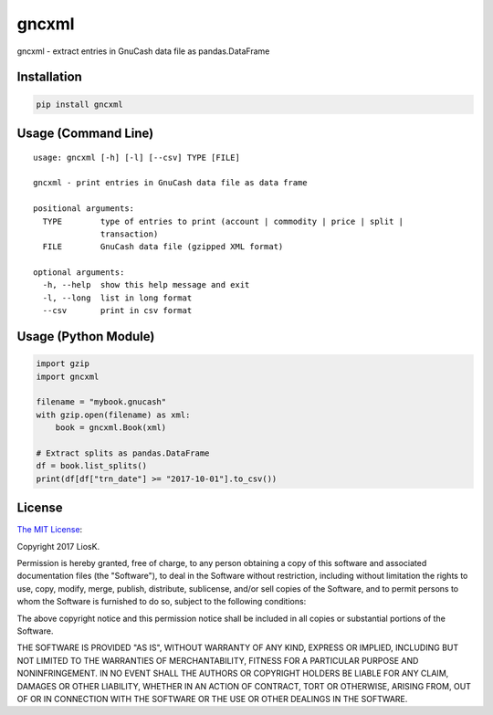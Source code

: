 gncxml
======

gncxml - extract entries in GnuCash data file as pandas.DataFrame

Installation
------------

.. code:: bash

    pip install gncxml

Usage (Command Line)
--------------------

::

    usage: gncxml [-h] [-l] [--csv] TYPE [FILE]

    gncxml - print entries in GnuCash data file as data frame

    positional arguments:
      TYPE        type of entries to print (account | commodity | price | split |
                  transaction)
      FILE        GnuCash data file (gzipped XML format)

    optional arguments:
      -h, --help  show this help message and exit
      -l, --long  list in long format
      --csv       print in csv format

Usage (Python Module)
---------------------

.. code:: python

    import gzip
    import gncxml

    filename = "mybook.gnucash"
    with gzip.open(filename) as xml:
        book = gncxml.Book(xml)

    # Extract splits as pandas.DataFrame
    df = book.list_splits()
    print(df[df["trn_date"] >= "2017-10-01"].to_csv())

License
-------

`The MIT License`_:

Copyright 2017 LiosK.

Permission is hereby granted, free of charge, to any person obtaining a copy of this software and associated documentation files (the "Software"), to deal in the Software without restriction, including without limitation the rights to use, copy, modify, merge, publish, distribute, sublicense, and/or sell copies of the Software, and to permit persons to whom the Software is furnished to do so, subject to the following conditions:

The above copyright notice and this permission notice shall be included in all copies or substantial portions of the Software.

THE SOFTWARE IS PROVIDED "AS IS", WITHOUT WARRANTY OF ANY KIND, EXPRESS OR IMPLIED, INCLUDING BUT NOT LIMITED TO THE WARRANTIES OF MERCHANTABILITY, FITNESS FOR A PARTICULAR PURPOSE AND NONINFRINGEMENT. IN NO EVENT SHALL THE AUTHORS OR COPYRIGHT HOLDERS BE LIABLE FOR ANY CLAIM, DAMAGES OR OTHER LIABILITY, WHETHER IN AN ACTION OF CONTRACT, TORT OR OTHERWISE, ARISING FROM, OUT OF OR IN CONNECTION WITH THE SOFTWARE OR THE USE OR OTHER DEALINGS IN THE SOFTWARE.

.. _The MIT License: https://opensource.org/licenses/MIT
